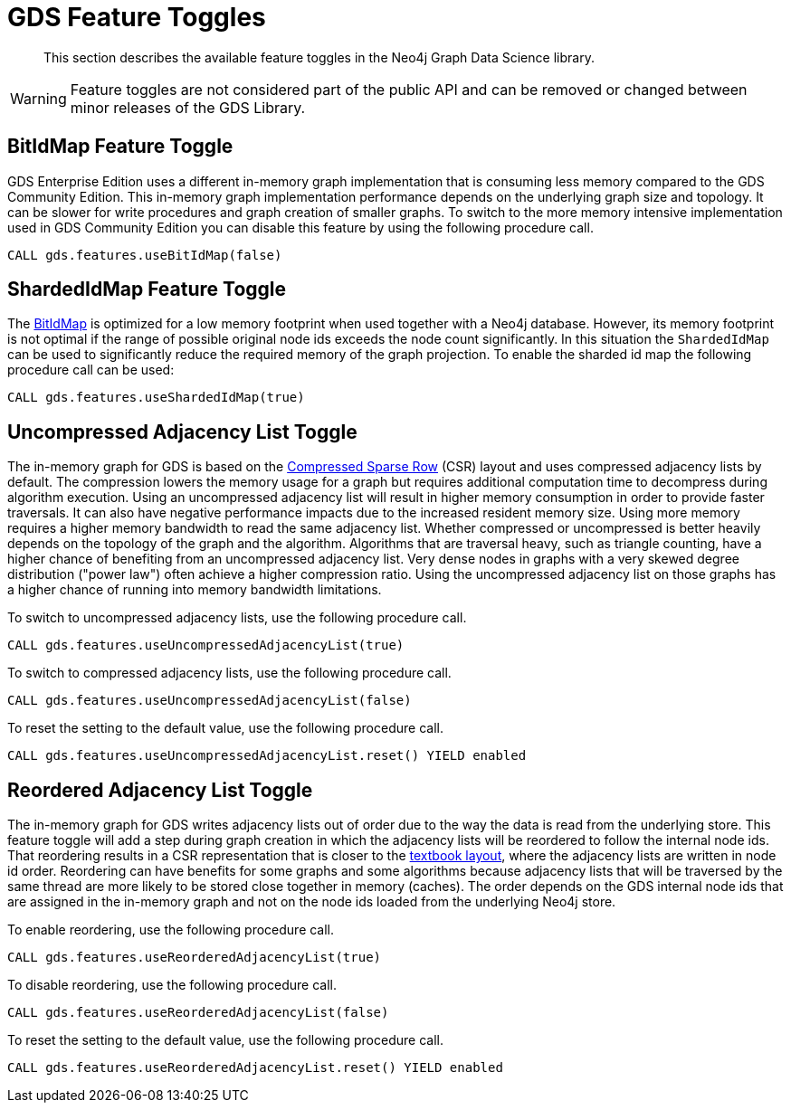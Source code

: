[[feature-toggles]]
= GDS Feature Toggles
:description: This section describes the available feature toggles in the Neo4j Graph Data Science library.

[abstract]
--
This section describes the available feature toggles in the Neo4j Graph Data Science library.
--

WARNING: Feature toggles are not considered part of the public API and can be removed or changed between minor releases of the GDS Library.


[.enterprise-edition]
[[bit-id-map-feature-toggle]]
== BitIdMap Feature Toggle

GDS Enterprise Edition uses a different in-memory graph implementation that is consuming less memory compared to the GDS Community Edition.
This in-memory graph implementation performance depends on the underlying graph size and topology.
It can be slower for write procedures and graph creation of smaller graphs.
To switch to the more memory intensive implementation used in GDS Community Edition you can disable this feature by using the following procedure call.

[source, cypher, role=noplay]
----
CALL gds.features.useBitIdMap(false)
----

[.enterprise-edition]
[[sharded-id-map-feature-toggle]]
== ShardedIdMap Feature Toggle

The xref::production-deployment/feature-toggles.adoc#bit-id-map-feature-toggle[BitIdMap] is optimized for a low memory footprint when used together with a Neo4j database.
However, its memory footprint is not optimal if the range of possible original node ids exceeds the node count significantly.
In this situation the `ShardedIdMap` can be used to significantly reduce the required memory of the graph projection.
To enable the sharded id map the following procedure call can be used:

[source, cypher, role=noplay]
----
CALL gds.features.useShardedIdMap(true)
----

[[uncompressed-adjacency-list-feature-toggle]]
== Uncompressed Adjacency List Toggle

The in-memory graph for GDS is based on the https://en.wikipedia.org/wiki/Sparse_matrix#Compressed_sparse_row_(CSR,_CRS_or_Yale_format)[Compressed Sparse Row] (CSR) layout and uses compressed adjacency lists by default.
The compression lowers the memory usage for a graph but requires additional computation time to decompress during algorithm execution.
Using an uncompressed adjacency list will result in higher memory consumption in order to provide faster traversals.
It can also have negative performance impacts due to the increased resident memory size.
Using more memory requires a higher memory bandwidth to read the same adjacency list.
Whether compressed or uncompressed is better heavily depends on the topology of the graph and the algorithm.
Algorithms that are traversal heavy, such as triangle counting, have a higher chance of benefiting from an uncompressed adjacency list.
Very dense nodes in graphs with a very skewed degree distribution ("power law") often achieve a higher compression ratio.
Using the uncompressed adjacency list on those graphs has a higher chance of running into memory bandwidth limitations.

To switch to uncompressed adjacency lists, use the following procedure call.

[source, cypher, role=noplay]
----
CALL gds.features.useUncompressedAdjacencyList(true)
----

To switch to compressed adjacency lists, use the following procedure call.

[source, cypher, role=noplay]
----
CALL gds.features.useUncompressedAdjacencyList(false)
----

To reset the setting to the default value, use the following procedure call.

[source, cypher, role=noplay]
----
CALL gds.features.useUncompressedAdjacencyList.reset() YIELD enabled
----

[[reordered-adjacency-list-feature-toggle]]
== Reordered Adjacency List Toggle

The in-memory graph for GDS writes adjacency lists out of order due to the way the data is read from the underlying store.
This feature toggle will add a step during graph creation in which the adjacency lists will be reordered to follow the internal node ids.
That reordering results in a CSR representation that is closer to the https://en.wikipedia.org/wiki/Sparse_matrix#Compressed_sparse_row_(CSR,_CRS_or_Yale_format)[textbook layout], where the adjacency lists are written in node id order.
Reordering can have benefits for some graphs and some algorithms because adjacency lists that will be traversed by the same thread are more likely to be stored close together in memory (caches).
The order depends on the GDS internal node ids that are assigned in the in-memory graph and not on the node ids loaded from the underlying Neo4j store.

To enable reordering, use the following procedure call.

[source, cypher, role=noplay]
----
CALL gds.features.useReorderedAdjacencyList(true)
----

To disable reordering, use the following procedure call.

[source, cypher, role=noplay]
----
CALL gds.features.useReorderedAdjacencyList(false)
----

To reset the setting to the default value, use the following procedure call.

[source, cypher, role=noplay]
----
CALL gds.features.useReorderedAdjacencyList.reset() YIELD enabled
----
